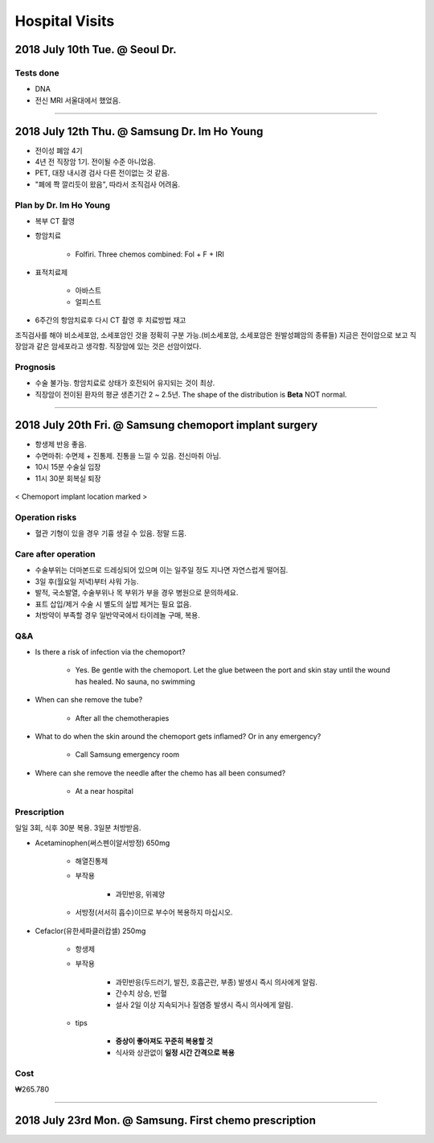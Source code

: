 ===============
Hospital Visits
===============

2018 July 10th Tue. @ Seoul Dr.
===============================

Tests done
##########
- DNA
- 전신 MRI 서울대에서 했었음.

-----

2018 July 12th Thu. @ Samsung Dr. Im Ho Young
=============================================
- 전이성 폐암 4기
- 4년 전 직장암 1기. 전이될 수준 아니었음.
- PET, 대장 내시경 검사 다른 전이없는 것 같음.
- "폐에 쫙 깔리듯이 왔음", 따라서 조직검사 어려움.

Plan by Dr. Im Ho Young
#######################

- 복부 CT 촬영
- 항암치료

    - Folfiri. Three chemos combined: Fol + F + IRI 

- 표적치료제

    - 아바스트
    - 얼피스트

- 6주간의 항암치료후 다시 CT 촬영 후 치료방법 재고

조직검사를 해야 비소세포암, 소세포암인 것을 정확히 구분 가능.(비소세포암, 소세포암은 원발성폐암의 종류들) 지금은 전이암으로 보고 직장암과 같은 암세포라고 생각함. 직장암에 있는 것은 선암이었다.

Prognosis
#########
- 수술 불가능. 항암치료로 상태가 호전되어 유지되는 것이 최상. 
- 직장암이 전이된 환자의 평균 생존기간 2 ~ 2.5년. The shape of the distribution is **Beta** NOT normal.

----

2018 July 20th Fri. @ Samsung chemoport implant surgery
=======================================================

- 항생제 반응 좋음. 
- 수면마취: 수면제 + 진통제. 진통을 느낄 수 있음. 전신마취 아님.
- 10시 15분 수술실 입장
- 11시 30분 회복실 퇴장

.. figure:: /images/hospital_visits/chemoport_location_mark.jpg
    :scale: 10%
    :align: center
    :alt: alternate text
    :figclass: align-center

    < Chemoport implant location marked >


Operation risks
###############
- 혈관 기형이 있을 경우 기흉 생길 수 있음. 정말 드뭄. 

Care after operation
####################
- 수술부위는 더마본드로 드레싱되어 있으며 이는 일주일 정도 지나면 자연스럽게 떨어짐.
- 3일 후(월요일 저녁)부터 샤워 가능.
- 발적, 국소발열, 수술부위나 목 부위가 부을 경우 병원으로 문의하세요.
- 표트 삽입/제거 수술 시 별도의 실밥 제거는 필요 없음.
- 처방약이 부족할 경우 일반약국에서 타이레놀 구매, 복용.

Q&A
###
- Is there a risk of infection via the chemoport?

    - Yes. Be gentle with the chemoport. Let the glue between the port and skin stay until the wound has healed. No sauna, no swimming

- When can she remove the tube?

    - After all the chemotherapies

- What to do when the skin around the chemoport gets inflamed? Or in any emergency?

    - Call Samsung emergency room

- Where can she remove the needle after the chemo has all been consumed?

    - At a near hospital


Prescription
############
일일 3회, 식후 30분 복용. 3일분 처방받음.

- Acetaminophen(써스펜이알서방정) 650mg

    - 해열진통제
    - 부작용

        - 과민반응, 위궤양

    - 서방정(서서히 흡수)이므로 부수어 복용하지 마십시오.

- Cefaclor(유한세파클러캅셀) 250mg

    - 항생제
    - 부작용

        - 과민반응(두드러기, 발진, 호흡곤란, 부종) 발생시 즉시 의사에게 알림.
        - 간수치 상승, 빈혈
        - 설사 2일 이상 지속되거나 질염증 발생시 즉시 의사에게 알림.

    - tips

        - **증상이 좋아져도 꾸준히 복용할 것**
        - 식사와 상관없이 **일정 시간 간격으로 복용**

Cost
####
₩265.780

------

2018 July 23rd Mon. @ Samsung. First chemo prescription
=======================================================

